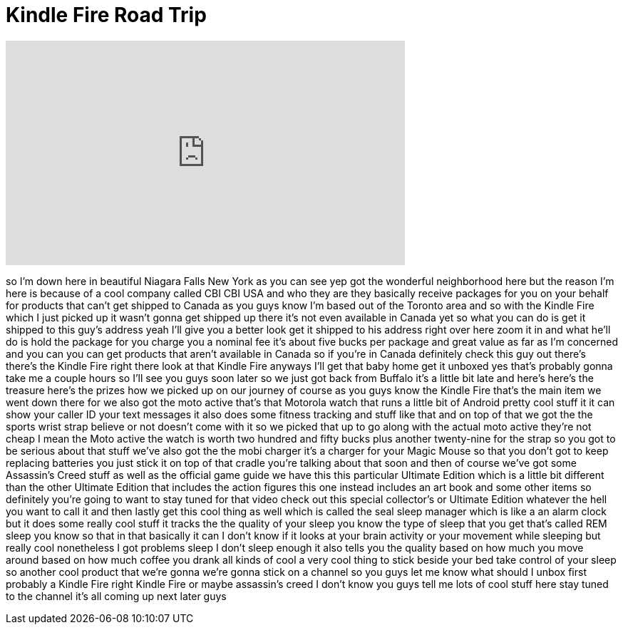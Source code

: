 = Kindle Fire Road Trip
:published_at: 2011-11-15
:hp-alt-title: Kindle Fire Road Trip
:hp-image: https://i.ytimg.com/vi/_6NyBwKHC7s/maxresdefault.jpg


++++
<iframe width="560" height="315" src="https://www.youtube.com/embed/_6NyBwKHC7s?rel=0" frameborder="0" allow="autoplay; encrypted-media" allowfullscreen></iframe>
++++

so I'm down here in beautiful Niagara
Falls New York
as you can see yep got the wonderful
neighborhood here but the reason I'm
here is because of a cool company called
CBI
CBI USA and who they are they basically
receive packages for you on your behalf
for products that can't get shipped to
Canada as you guys know I'm based out of
the Toronto area and so with the Kindle
Fire which I just picked up it wasn't
gonna get shipped up there it's not even
available in Canada yet so what you can
do is get it shipped to this guy's
address yeah I'll give you a better look
get it shipped to his address right over
here zoom it in and what he'll do is
hold the package for you charge you a
nominal fee it's about five bucks per
package and great value as far as I'm
concerned and you can you can get
products that aren't available in Canada
so if you're in Canada definitely check
this guy out there's there's the Kindle
Fire right there
look at that Kindle Fire anyways I'll
get that baby home get it unboxed yes
that's probably gonna take me a couple
hours so I'll see you guys soon
later so we just got back from Buffalo
it's a little bit late and here's here's
the treasure here's the prizes how we
picked up on our journey of course as
you guys know the Kindle Fire that's the
main item we went down there for we also
got the moto active that's that Motorola
watch that runs a little bit of Android
pretty cool stuff it it can show your
caller ID your text messages it also
does some fitness tracking and stuff
like that and on top of that we got the
the sports wrist strap believe or not
doesn't come with it so we picked that
up to go along with the actual moto
active they're not cheap I mean the Moto
active the watch is worth two hundred
and fifty bucks plus another twenty-nine
for the strap so you got to be serious
about that stuff we've also got the the
mobi charger it's a charger for your
Magic Mouse
so that you don't got to keep replacing
batteries you just stick it on top of
that cradle you're talking about that
soon and then of course we've got some
Assassin's Creed stuff as well as the
official game guide we have this this
particular Ultimate Edition which is a
little bit different than the other
Ultimate Edition that includes the
action figures this one instead includes
an art book and some other items so
definitely you're going to want to stay
tuned for that video check out this
special collector's or Ultimate Edition
whatever the hell you want to call it
and then lastly get this cool thing as
well which is called the seal sleep
manager which is like a an alarm clock
but it does some really cool stuff it
tracks the the quality of your sleep you
know the type of sleep that you get
that's called REM sleep you know so that
in that basically it can I don't know if
it looks at your brain activity or your
movement while sleeping but really cool
nonetheless I got problems sleep I don't
sleep enough it also tells you the
quality based on how much you move
around based on how much coffee you
drank all kinds of cool a very cool
thing to stick beside your bed take
control of your sleep so another cool
product that we're gonna we're gonna
stick on a channel so you guys let me
know what should I unbox first probably
a Kindle Fire right Kindle Fire or maybe
assassin's creed I don't know you guys
tell me lots of cool stuff here stay
tuned to the channel it's all coming up
next
later guys